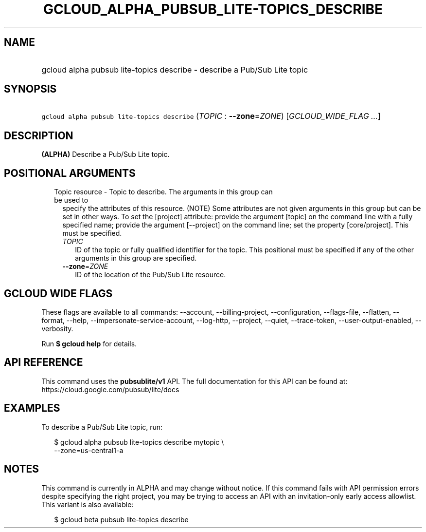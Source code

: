 
.TH "GCLOUD_ALPHA_PUBSUB_LITE\-TOPICS_DESCRIBE" 1



.SH "NAME"
.HP
gcloud alpha pubsub lite\-topics describe \- describe a Pub/Sub Lite topic



.SH "SYNOPSIS"
.HP
\f5gcloud alpha pubsub lite\-topics describe\fR (\fITOPIC\fR\ :\ \fB\-\-zone\fR=\fIZONE\fR) [\fIGCLOUD_WIDE_FLAG\ ...\fR]



.SH "DESCRIPTION"

\fB(ALPHA)\fR Describe a Pub/Sub Lite topic.



.SH "POSITIONAL ARGUMENTS"

.RS 2m
.TP 2m

Topic resource \- Topic to describe. The arguments in this group can be used to
specify the attributes of this resource. (NOTE) Some attributes are not given
arguments in this group but can be set in other ways. To set the [project]
attribute: provide the argument [topic] on the command line with a fully
specified name; provide the argument [\-\-project] on the command line; set the
property [core/project]. This must be specified.

.RS 2m
.TP 2m
\fITOPIC\fR
ID of the topic or fully qualified identifier for the topic. This positional
must be specified if any of the other arguments in this group are specified.

.TP 2m
\fB\-\-zone\fR=\fIZONE\fR
ID of the location of the Pub/Sub Lite resource.


.RE
.RE
.sp

.SH "GCLOUD WIDE FLAGS"

These flags are available to all commands: \-\-account, \-\-billing\-project,
\-\-configuration, \-\-flags\-file, \-\-flatten, \-\-format, \-\-help,
\-\-impersonate\-service\-account, \-\-log\-http, \-\-project, \-\-quiet,
\-\-trace\-token, \-\-user\-output\-enabled, \-\-verbosity.

Run \fB$ gcloud help\fR for details.



.SH "API REFERENCE"

This command uses the \fBpubsublite/v1\fR API. The full documentation for this
API can be found at: https://cloud.google.com/pubsub/lite/docs



.SH "EXAMPLES"

To describe a Pub/Sub Lite topic, run:

.RS 2m
$ gcloud alpha pubsub lite\-topics describe mytopic \e
    \-\-zone=us\-central1\-a
.RE



.SH "NOTES"

This command is currently in ALPHA and may change without notice. If this
command fails with API permission errors despite specifying the right project,
you may be trying to access an API with an invitation\-only early access
allowlist. This variant is also available:

.RS 2m
$ gcloud beta pubsub lite\-topics describe
.RE

